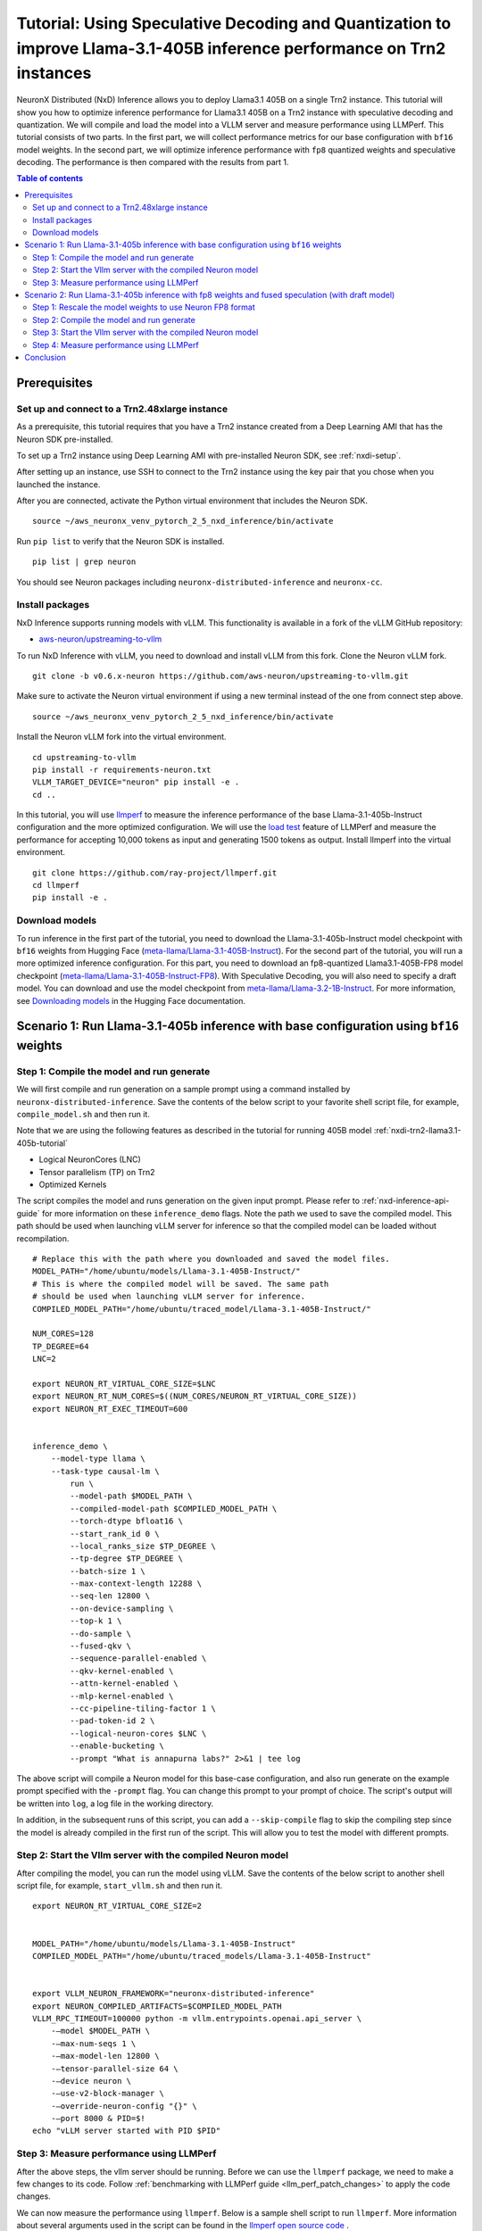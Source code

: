 .. _nxdi-trn2-llama3.1-405b-speculative-tutorial:

Tutorial: Using Speculative Decoding and Quantization to improve Llama-3.1-405B inference performance on Trn2 instances
=======================================================================================================================

NeuronX Distributed (NxD) Inference allows you to deploy Llama3.1 405B on
a single Trn2 instance. This tutorial will show you how to optimize inference performance for Llama3.1 405B on a Trn2 instance
with speculative decoding and quantization. We will compile and load the model into a VLLM server and measure performance using LLMPerf.
This tutorial consists of two parts. In the first part, we will collect performance metrics for our base configuration with ``bf16`` model weights. In the second part, we will optimize inference performance with ``fp8`` quantized weights and speculative decoding. 
The performance is then compared with the results from part 1.

.. contents:: Table of contents
   :local:
   :depth: 2

Prerequisites
-----------------------------------------------


Set up and connect to a Trn2.48xlarge instance
^^^^^^^^^^^^^^^^^^^^^^^^^^^^^^^^^^^^^^^^^^^^^^^

As a prerequisite, this tutorial requires that you have a Trn2 instance
created from a Deep Learning AMI that has the Neuron SDK pre-installed.

To set up a Trn2 instance using Deep Learning AMI with pre-installed Neuron SDK,
see :ref:`nxdi-setup`.

After setting up an instance, use SSH to connect to the Trn2 instance using the key pair that you
chose when you launched the instance.

After you are connected, activate the Python virtual environment that
includes the Neuron SDK.

::

   source ~/aws_neuronx_venv_pytorch_2_5_nxd_inference/bin/activate

Run ``pip list`` to verify that the Neuron SDK is installed.

::

   pip list | grep neuron

You should see Neuron packages including
``neuronx-distributed-inference`` and ``neuronx-cc``.

Install packages
^^^^^^^^^^^^^^^^^^^^^^^^^^^^^^^^^^^^^^^^^^^^^^

NxD Inference supports running models with vLLM. This functionality is
available in a fork of the vLLM GitHub repository:

- `aws-neuron/upstreaming-to-vllm <https://github.com/aws-neuron/upstreaming-to-vllm/tree/v0.6.x-neuron>`__

To run NxD Inference with vLLM, you need to download and install vLLM from this
fork. Clone the Neuron vLLM fork.

::
   
    git clone -b v0.6.x-neuron https://github.com/aws-neuron/upstreaming-to-vllm.git


Make sure to activate the Neuron virtual environment if using a new terminal instead of the one from connect step above.

::
    
    source ~/aws_neuronx_venv_pytorch_2_5_nxd_inference/bin/activate


Install the Neuron vLLM fork into the virtual environment.

::
    
    cd upstreaming-to-vllm
    pip install -r requirements-neuron.txt
    VLLM_TARGET_DEVICE="neuron" pip install -e .
    cd ..


In this tutorial, you will use `llmperf <https://github.com/ray-project/llmperf>`_ to measure the inference performance of the base Llama-3.1-405b-Instruct configuration and the more
optimized configuration. 
We will use the `load test <https://github.com/ray-project/llmperf?tab=readme-ov-file#load-test>`_ feature of LLMPerf and measure the performance for accepting
10,000 tokens as input and generating 1500 tokens as output.
Install llmperf into the virtual environment.

::

    git clone https://github.com/ray-project/llmperf.git
    cd llmperf
    pip install -e . 


Download models
^^^^^^^^^^^^^^^^^^^^^^^^^^^^^^^^^^^^^^^^^^^^^^

To run inference in the first part of the tutorial, you need to download the Llama-3.1-405b-Instruct model checkpoint with ``bf16`` weights from Hugging Face (`meta-llama/Llama-3.1-405B-Instruct <https://huggingface.co/meta-llama/Llama-3.1-405B-Instruct>`__). 
For the second part of the tutorial, you will run a more optimized inference configuration. For this part, you need to download an fp8-quantized Llama3.1-405B-FP8 model checkpoint (`meta-llama/Llama-3.1-405B-Instruct-FP8 <https://huggingface.co/meta-llama/Llama-3.1-405B-Instruct-FP8>`__).
With Speculative Decoding, you will also need to specify a draft model. You can download and use the model checkpoint from `meta-llama/Llama-3.2-1B-Instruct <https://huggingface.co/meta-llama/Llama-3.2-1B-Instruct>`__.
For more information, see
`Downloading models <https://huggingface.co/docs/hub/en/models-downloading>`__
in the Hugging Face documentation. 

Scenario 1: Run Llama-3.1-405b inference with base configuration using ``bf16`` weights
----------------------------------------------------------------------

Step 1: Compile the model and run generate
^^^^^^^^^^^^^^^^^^^^^^^^^^^^^^^^^^^^^^^^^^^^^^
We will first compile and run generation on a sample prompt using a command
installed by ``neuronx-distributed-inference``. Save the contents of the below script to your favorite 
shell script file, for example, ``compile_model.sh`` and then run it.

Note that we are using the following features as described in
the tutorial for running 405B model :ref:`nxdi-trn2-llama3.1-405b-tutorial`

* Logical NeuronCores (LNC)
* Tensor parallelism (TP) on Trn2
* Optimized Kernels

The script compiles the model and runs generation on the given input prompt. Please refer to :ref:`nxd-inference-api-guide` for more information on these ``inference_demo`` flags.
Note the path we used to save the compiled model. This path should be used
when launching vLLM server for inference so that the compiled model can be loaded without recompilation.

::

    # Replace this with the path where you downloaded and saved the model files.
    MODEL_PATH="/home/ubuntu/models/Llama-3.1-405B-Instruct/"
    # This is where the compiled model will be saved. The same path
    # should be used when launching vLLM server for inference.
    COMPILED_MODEL_PATH="/home/ubuntu/traced_model/Llama-3.1-405B-Instruct/"

    NUM_CORES=128
    TP_DEGREE=64
    LNC=2

    export NEURON_RT_VIRTUAL_CORE_SIZE=$LNC
    export NEURON_RT_NUM_CORES=$((NUM_CORES/NEURON_RT_VIRTUAL_CORE_SIZE))
    export NEURON_RT_EXEC_TIMEOUT=600 


    inference_demo \
        --model-type llama \
        --task-type causal-lm \
            run \
            --model-path $MODEL_PATH \
            --compiled-model-path $COMPILED_MODEL_PATH \
            --torch-dtype bfloat16 \
            --start_rank_id 0 \
            --local_ranks_size $TP_DEGREE \
            --tp-degree $TP_DEGREE \
            --batch-size 1 \
            --max-context-length 12288 \
            --seq-len 12800 \
            --on-device-sampling \
            --top-k 1 \
            --do-sample \
            --fused-qkv \
            --sequence-parallel-enabled \
            --qkv-kernel-enabled \
            --attn-kernel-enabled \
            --mlp-kernel-enabled \
            --cc-pipeline-tiling-factor 1 \
            --pad-token-id 2 \
            --logical-neuron-cores $LNC \
            --enable-bucketing \
            --prompt "What is annapurna labs?" 2>&1 | tee log


The above script will compile a Neuron model for this base-case configuration, and also run generate on the example prompt specified with the ``-prompt`` flag. 
You can change this prompt to your prompt of choice. 
The script's output will be written into ``log``, a log file in the working directory. 

In addition, in the subsequent runs of this script, you can add a ``--skip-compile`` flag to skip 
the compiling step since the model is already compiled in the first run of the script. 
This will allow you to test the model with different prompts. 

Step 2: Start the Vllm server with the compiled Neuron model
^^^^^^^^^^^^^^^^^^^^^^^^^^^^^^^^^^^^^^^^^^^^^^^^^^^^^^^^^^^^^^

After compiling the model, you can run the model using vLLM. Save the contents of the below script to another
shell script file, for example, ``start_vllm.sh`` and then run it.

::

    export NEURON_RT_VIRTUAL_CORE_SIZE=2


    MODEL_PATH="/home/ubuntu/models/Llama-3.1-405B-Instruct"
    COMPILED_MODEL_PATH="/home/ubuntu/traced_models/Llama-3.1-405B-Instruct"


    export VLLM_NEURON_FRAMEWORK="neuronx-distributed-inference"
    export NEURON_COMPILED_ARTIFACTS=$COMPILED_MODEL_PATH
    VLLM_RPC_TIMEOUT=100000 python -m vllm.entrypoints.openai.api_server \
        -—model $MODEL_PATH \
        -—max-num-seqs 1 \
        -—max-model-len 12800 \
        -—tensor-parallel-size 64 \
        -—device neuron \
        -—use-v2-block-manager \
        -—override-neuron-config "{}" \
        -—port 8000 & PID=$!
    echo "vLLM server started with PID $PID"

Step 3: Measure performance using LLMPerf
^^^^^^^^^^^^^^^^^^^^^^^^^^^^^^^^^^^^^^^^^^^^^^
After the above steps, the vllm server should be running. Before we can use the ``llmperf`` package, we need to make a few changes to its code. 
Follow :ref:`benchmarking with LLMPerf guide <llm_perf_patch_changes>` to apply the code changes. 
    
We can now measure the performance using ``llmperf``. Below is a sample shell script to run ``llmperf``. More information about several arguments used in the script can be found in the 
`llmperf open source code <https://github.com/ray-project/llmperf/blob/main/token_benchmark_ray.py>`_ .

::

    # This should be the same path to which the model was downloaded (also used in the above steps).
    MODEL_PATH="/home/ubuntu/models/Llama-3.1-405B-Instruct"
    # This is the name of directory where the test results will be saved.
    OUTPUT_PATH=llmperf-results-sonnets

    export OPENAI_API_BASE="http://localhost:8000/v1"
    export OPENAI_API_KEY="mock_key"

    python token_benchmark_ray.py \
        --model $MODEL_PATH \
        --mean-input-tokens 10000 \
        --stddev-input-tokens 0 \
        --mean-output-tokens 1500 \
        --stddev-output-tokens 0 \
        --num-concurrent-requests 1\
        --timeout 3600 \
        --max-num-completed-requests 50 \
        --additional-sampling-params '{}' \
        --results-dir $OUTPUT_PATH \
        --llm-api "openai"


The output for this llama-3.1-405B model run for the base case is shown below. Please note that the numbers can slightly vary between runs but should be in the same order of magnitude.
::
    
    Results for token benchmark for /home/ubuntu/models/llama-3.1-405b queried with the openai api.

    inter_token_latency_s
        p25 = 0.03783673520494379
        p50 = 0.037929154633788834
        p75 = 0.03799374728198055
        p90 = 0.03806084386428147
        p95 = 0.03818095359194858
        p99 = 0.03862880035825585
        mean = 0.03790912092492011
        min = 0.03711292916794487
        max = 0.03867580939426865
        stddev = 0.0002364662521116205
    ttft_s
        p25 = 2.437347081664484
        p50 = 2.441959390998818
        p75 = 2.4439403364085592
        p90 = 2.444729209714569
        p95 = 2.445114637189545
        p99 = 79.22927707570342
        mean = 5.451600373298861
        min = 2.427013176959008
        max = 153.00210832804441
        stddev = 21.29264628138615
    end_to_end_latency_s
        p25 = 70.06310007086722
        p50 = 70.09642704750877
        p75 = 70.1557097924524
        p90 = 70.28295350184199
        p95 = 70.56055794338462
        p99 = 148.28325726192182
        mean = 73.19207735829521
        min = 70.00512732309289
        max = 222.50397142698057
        stddev = 21.54750467688136
    request_output_throughput_token_per_s
        p25 = 25.417755028050912
        p50 = 25.463487985775544
        p75 = 25.522234144656743
        p90 = 25.6487981126861
        p95 = 25.729858763245502
        p99 = 25.90146713883131
        mean = 25.13808905954906
        min = 8.080754642125802
        max = 26.021214285642255
        stddev = 2.465472136291901
    number_input_tokens
        p25 = 10000.0
        p50 = 10000.0
        p75 = 10000.0
        p90 = 10000.0
        p95 = 10000.0
        p99 = 10000.0
        mean = 10000.0
        min = 10000
        max = 10000
        stddev = 0.0
    number_output_tokens
        p25 = 1783.0
        p50 = 1785.0
        p75 = 1789.75
        p90 = 1798.1
        p95 = 1803.55
        p99 = 1816.67
        mean = 1787.92
        min = 1779
        max = 1825
        stddev = 8.54720386310933
    Number Of Errored Requests: 0
    Overall Output Throughput: 24.421011092151268
    Number Of Completed Requests: 50
    Completed Requests Per Minute: 0.8195336846889548



Scenario 2: Run Llama-3.1-405b inference with fp8 weights and fused speculation (with draft model)
--------------------------------------------------------------------------------------------------

Step 1: Rescale the model weights to use Neuron FP8 format
^^^^^^^^^^^^^^^^^^^^^^^^^^^^^^^^^^^^^^^^^^^^^^^^^^^^^^^^^^
Since Neuron device only supports the ``FP8_EXP4 (IEEE-754)`` data type, and the HuggingFace FP8 checkpoint for Llamma-405b is in a different FP8 format (``OCP FP8 E4M3/e4m3fn``) which has a different range, we need to rescale the public model weights. 
Follow this guide to rescale the FP8 model weights from HuggingFace: `link <https://github.com/aws-neuron/neuronx-distributed/blob/main/src/neuronx_distributed/quantization/README_rescaling_fp8_for_neuron.md>`__.

Next we will compile and run the model and record performance metrics.

Step 2: Compile the model and run generate
^^^^^^^^^^^^^^^^^^^^^^^^^^^^^^^^^^^^^^^^^^^^^^
We will first compile and run generation on a sample prompt using a command
installed by ``neuronx-distributed-inference``. Save the contents of the below script to your favorite 
shell script file, for example, ``compile_model.sh`` and then run it.

Note that we are using the following features as described in
the tutorial for running 405B model :ref:`nxdi-trn2-llama3.1-405b-tutorial`

* Logical NeuronCores (LNC)
* Tensor parallelism (TP) on Trn2
* Optimized Kernels

The compiling script is similar to the one in part 1. 
Note that we have added the path for the draft model.

::
    
    # Replace this with the path where you downloaded and saved the model files.
    MODEL_PATH="/home/ubuntu/models/Llama-3.1-405B-Instruct-FP8-rescaled/"
    # Replace this with the path where you downloaded and saved the draft model files.
    DRAFT_MODEL_PATH="/home/ubuntu/models/Llama-3.2-1b-instruct/"    
    # This is where the compiled model (.pt file) and sharded checkpoints will be saved. The same path
    # should be used when launching vLLM server for inference.
    COMPILED_MODEL_PATH="/home/ubuntu/traced_model/Llama-3.1-405B-Instruct/"
    # Add a modules to not convert json file to the model path to specify non quantized modules.
    MTNC_FILE_PATH="/home/ubuntu/models/Llama-3.1-405B-Instruct-FP8-rescaled/modules_to_not_convert.json"

    NUM_CORES=128
    TP_DEGREE=64
    LNC=2


    export NEURON_RT_VIRTUAL_CORE_SIZE=$LNC
    export NEURON_RT_NUM_CORES=$((NUM_CORES/NEURON_RT_VIRTUAL_CORE_SIZE))
    export NEURON_RT_EXEC_TIMEOUT=600 
    export XLA_HANDLE_SPECIAL_SCALAR=1
    export UNSAFE_FP8FNCAST=1

    inference_demo \
        -—model-type llama \
        -—task-type causal-lm \
        run \
            -—model-path $MODEL_PATH \
            -—compiled-model-path $COMPILED_MODEL_PATH \
            -—torch-dtype bfloat16 \
            -—start_rank_id 0 \
            -—local_ranks_size $TP_DEGREE \
            -—tp-degree $TP_DEGREE \
            -—batch-size 1 \
            -—max-context-length 12288 \
            -—seq-len 12800 \
            -—on-device-sampling \
            -—top-k 1 \
            -—fused-qkv \
            -—sequence-parallel-enabled \
            -—qkv-kernel-enabled \
            -—attn-kernel-enabled \
            -—mlp-kernel-enabled \
            -—cc-pipeline-tiling-factor 1 \
            -—draft-model-path $DRAFT_MODEL_PATH \
            -—enable-fused-speculation \
            -—speculation-length 7 \
            -—pad-token-id 2 \
            -—logical-neuron-cores $LNC \
            -—quantized-mlp-kernel-enabled \
            -—quantization-type per_channel_symmetric \
            -—rmsnorm-quantize-kernel-enabled \
            -—enable-bucketing \
            -—prompt "What is annapurna labs?" \
            --modules-to-not-convert-file $MTNC_FILE_PATH \
            -—context-encoding-buckets 1024 2048 4096 10240 12288 \
            -—token-generation-buckets 12800 2>&1 | tee compile_and_generate_log


The above script will compile a Neuron model with fused speculation, and also run generate on the example prompt specified with the ``-prompt`` flag. Please refer to :ref:`nxd-inference-api-guide` for more information on these ``inference_demo`` flags.

You can change this prompt to your prompt of choice. 
The script's output will be written into ``compile_and_generate_log``, a log file in the working directory. 

In this script, we also turn on some additional environment variables: ``XLA_HANDLE_SPECIAL_SCALAR`` and ``UNSAFE_FP8FNCAST`` to enable Neuron compiler to treat rescaled ``FP8FN`` weights as
``FP8_EXP4`` weights.

In addition, in the subsequent runs of this script, you can add a ``--skip-compile`` flag to skip 
the compiling step since the model is already compiled in the first run of the script. 
This will allow you to test the model with different prompts. 



Step 3: Start the Vllm server with the compiled Neuron model
^^^^^^^^^^^^^^^^^^^^^^^^^^^^^^^^^^^^^^^^^^^^^^^^^^^^^^^^^^^^^^

After compiling the model, you can run the model using vLLM. Save the contents of the below script to another
shell script file, for example, ``start_vllm.sh`` and then run it.

::

    export NEURON_RT_INSPECT_ENABLE=0
    export NEURON_RT_VIRTUAL_CORE_SIZE=2
    export XLA_HANDLE_SPECIAL_SCALAR=1
    export UNSAFE_FP8FNCAST=1


    MODEL_PATH="/home/ubuntu/models/Llama-3.1-405B-Instruct-FP8-rescaled"
    DRAFT_MODEL_PATH="/home/ubuntu/models/Llama-3.2-1b-instruct"
    COMPILED_MODEL_PATH="/home/ubuntu/traced_models/Llama-3.1-405B-Instruct_fp8"


    export VLLM_NEURON_FRAMEWORK="neuronx-distributed-inference"
    export NEURON_COMPILED_ARTIFACTS=$COMPILED_MODEL_PATH
    VLLM_RPC_TIMEOUT=100000 python -m vllm.entrypoints.openai.api_server \
        -—model $MODEL_PATH \
        -—max-num-seqs 1 \
        -—max-model-len 12800 \
        -—tensor-parallel-size 64 \
        -—device neuron \
        -—speculative-max-model-len 12800 \
        -—speculative-model $DRAFT_MODEL_PATH \
        -—num-speculative-tokens 7 \
        -—use-v2-block-manager \
        -—override-neuron-config "{\"enable_fused_speculation\":true, \"quantized-mlp-kernel-enabled\":true, \"quantization-type\":\"per_channel_symmetric\"}" \
        -—port 8000 & PID=$!
    echo "vLLM server started with PID $PID"

Step 4: Measure performance using LLMPerf
^^^^^^^^^^^^^^^^^^^^^^^^^^^^^^^^^^^^^^^^^^^^^^
After the above steps, the vllm server should be running. Before we can use the ``llmperf`` package, we need to make a few changes to its code. 
Follow :ref:`benchmarking with LLMPerf guide <llm_perf_patch_changes>` to apply the code changes.
    
We can now measure the performance using ``llmperf``. Run the following script with the modified ``llmperf`` package.

::

    # This should be the same path to which the model was downloaded (also used in the above steps).
    MODEL_PATH="/home/ubuntu/models/Llama-3.1-405B-Instruct-FP8-rescaled"
    # This is the name of directory where the test results will be saved.
    OUTPUT_PATH=llmperf-results-sonnets

    export OPENAI_API_BASE="http://localhost:8000/v1"
    export OPENAI_API_KEY="mock_key"

    python token_benchmark_ray.py \
        --model $MODEL_PATH \
        --mean-input-tokens 10000 \
        --stddev-input-tokens 0 \
        --mean-output-tokens 1500 \
        --stddev-output-tokens 0 \
        --num-concurrent-requests 1\
        --timeout 3600 \
        --max-num-completed-requests 50 \
        --additional-sampling-params '{}' \
        --results-dir $OUTPUT_PATH \
        --llm-api "openai"


The output for this llama-3.1-405B model run with fused speculation with fused spec is shown below. Please note that the numbers can slightly vary between runs but should be in the same order of magnitude. 

::

    Results for token benchmark for /home/ubuntu/models/Llama-3.1-405B-Instruct-FP8-rescaled queried with the openai api.

    inter_token_latency_s
        p25 = 0.008220573497974934
        p50 = 0.008265312568750231
        p75 = 0.008438719224417583
        p90 = 0.00848199803312309
        p95 = 0.008495625438929224
        p99 = 0.011143428944987235
        mean = 0.008419798457414533
        min = 0.008173695931987216
        max = 0.01364151847269386
        stddev = 0.0007612118573477839
    ttft_s
        p25 = 2.2543624382815324
        p50 = 2.254961202503182
        p75 = 2.2576071268413216
        p90 = 2.2596270388457924
        p95 = 2.260639927221928
        p99 = 2.2628143909573555
        mean = 2.256157155628316
        min = 2.2534945809748024
        max = 2.2629711360204965
        stddev = 0.0023667267664955545
    end_to_end_latency_s
        p25 = 14.586015026085079
        p50 = 14.65608573507052
        p75 = 14.91364526405232
        p90 = 14.977840351965279
        p95 = 15.000083449739032
        p99 = 18.969864878777866
        mean = 14.886235136194154
        min = 14.520539953839034
        max = 22.716861865017563
        stddev = 1.1415236552464672
    request_output_throughput_token_per_s
        p25 = 100.64608830743339
        p50 = 102.4148205461138
        p75 = 102.90679421801005
        p90 = 103.02201242683091
        p95 = 103.26614794565539
        p99 = 103.36118277211666
        mean = 101.22055373532301
        min = 66.0742671641385
        max = 103.37081160698546
        stddev = 5.19249551094185
    number_input_tokens
        p25 = 10000.0
        p50 = 10000.0
        p75 = 10000.0
        p90 = 10000.0
        p95 = 10000.0
        p99 = 10000.0
        mean = 10000.0
        min = 10000
        max = 10000
        stddev = 0.0
    number_output_tokens
        p25 = 1501.0
        p50 = 1501.0
        p75 = 1501.0
        p90 = 1501.0
        p95 = 1501.0
        p99 = 1501.0
        mean = 1501.0
        min = 1501
        max = 1501
        stddev = 0.0
    Number Of Errored Requests: 0
    Overall Output Throughput: 100.69986490153724
    Number Of Completed Requests: 50
    Completed Requests Per Minute: 4.025311055357918




Conclusion
-----------------------------------------------------------
As seen from the table below, draft model based fused speculative decoding and quantization significantly improved inference performance: TPOT reduced by 4x and output token throughput increased by 4x, while TTFT decreased from 2442 ms to 2255 ms compared to baseline without speculative decoding.
Please note that batch size of 1 is used in this tutorial for computing the below metrics.

.. csv-table::
   :file: llama405b_perf_comparison.csv
   :header-rows: 1